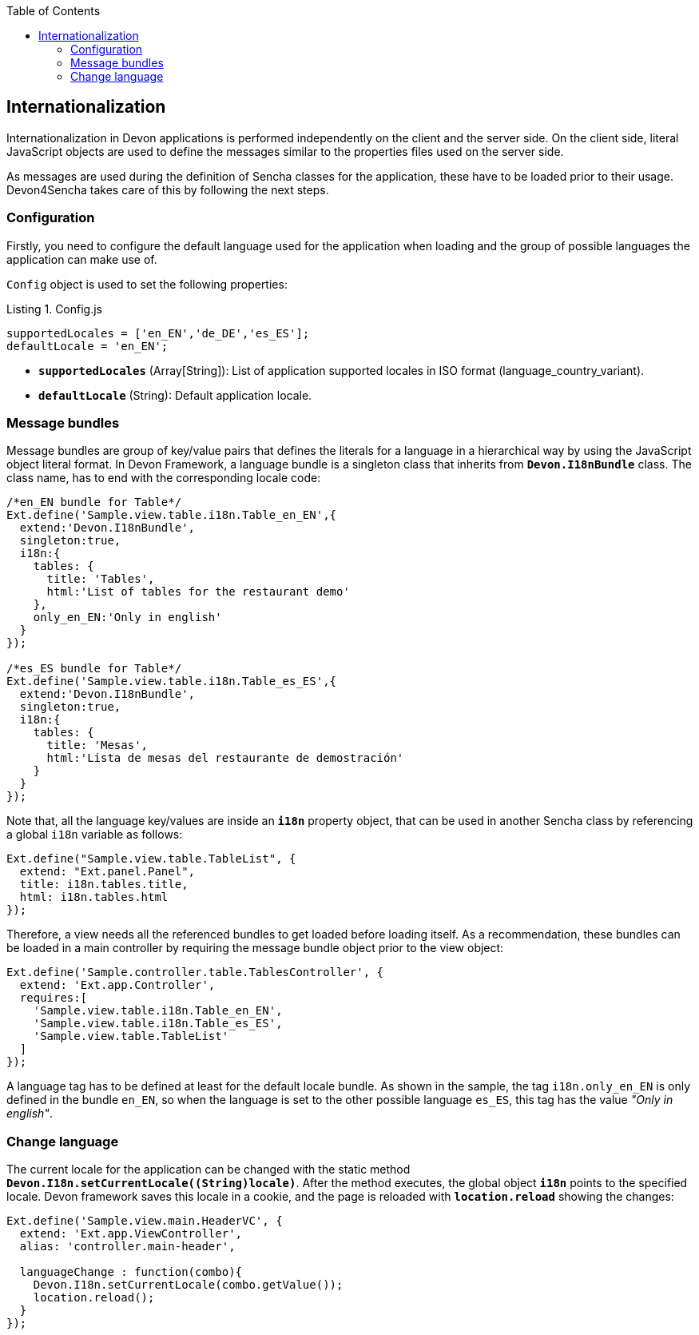 :toc: macro
toc::[]

:doctype: book
:reproducible:
:source-highlighter: rouge
:listing-caption: Listing

== Internationalization
Internationalization in Devon applications is performed independently on the client and the server side. On the client side, literal JavaScript objects are used to define the messages similar to the properties files used on the server side.

As messages are used during the definition of Sencha classes for the application, these have to be loaded prior to their usage. Devon4Sencha takes care of this by following the next steps.

=== Configuration
Firstly, you need to configure the default language used for the application when loading and the group of possible languages the application can make use of.

`Config` object is used to set the following properties:

.Config.js
[source,javascript]
----
supportedLocales = ['en_EN','de_DE','es_ES'];
defaultLocale = 'en_EN';
----
* *`supportedLocales`* (Array[String]): List of application supported locales in ISO format (language_country_variant).
* *`defaultLocale`* (String): Default application locale.

=== Message bundles
Message bundles are group of key/value pairs that defines the literals for a language in a hierarchical way by using the JavaScript object literal format. In Devon Framework, a language bundle is a singleton class that inherits from *`Devon.I18nBundle`* class. The class name, has to end with the corresponding locale code:
[source,javascript]
----
/*en_EN bundle for Table*/
Ext.define('Sample.view.table.i18n.Table_en_EN',{
  extend:'Devon.I18nBundle',
  singleton:true,
  i18n:{
    tables: {
      title: 'Tables',
      html:'List of tables for the restaurant demo'
    },
    only_en_EN:'Only in english'
  }
});

/*es_ES bundle for Table*/
Ext.define('Sample.view.table.i18n.Table_es_ES',{
  extend:'Devon.I18nBundle',
  singleton:true,
  i18n:{
    tables: {
      title: 'Mesas',
      html:'Lista de mesas del restaurante de demostración'
    }
  }
});
----
Note that, all the language key/values are inside an *`i18n`* property object, that can be used in another Sencha class by referencing a global `i18n` variable as follows:
[source,javascript]
----
Ext.define("Sample.view.table.TableList", {
  extend: "Ext.panel.Panel",
  title: i18n.tables.title,
  html: i18n.tables.html
});
----

Therefore, a view needs all the referenced bundles to get loaded before loading itself. As a recommendation, these bundles can be loaded in a main controller by requiring the message bundle object prior to the view object:
[source,javascript]
----
Ext.define('Sample.controller.table.TablesController', {
  extend: 'Ext.app.Controller',
  requires:[
    'Sample.view.table.i18n.Table_en_EN',
    'Sample.view.table.i18n.Table_es_ES',
    'Sample.view.table.TableList'
  ]
});
----
A language tag has to be defined at least for the default locale bundle. As shown in the sample, the tag `i18n.only_en_EN` is only defined in the bundle `en_EN`, so when the language is set to the other possible language `es_ES`, this tag has the value _"Only in english"_.

=== Change language
The current locale for the application can be changed with the static method *`Devon.I18n.setCurrentLocale((String)locale)`*. After the method executes, the global object `*i18n*` points to the specified locale. Devon framework saves this locale in a cookie, and the page is reloaded with `*location.reload*` showing the changes:
[source,javascript]
----
Ext.define('Sample.view.main.HeaderVC', {
  extend: 'Ext.app.ViewController',
  alias: 'controller.main-header',

  languageChange : function(combo){
    Devon.I18n.setCurrentLocale(combo.getValue());
    location.reload();
  }
});
----
